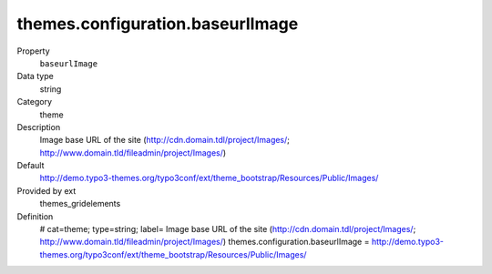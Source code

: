 themes.configuration.baseurlImage
---------------------------------

.. _themesgridelements_typoscript_constants_themes_configuration_baseurlimage:

.. index:: pair: TypoScript-Constants; baseurlImage

.. ..................................
.. container:: table-row dl-horizontal panel panel-default constants themes_gridelements cat_theme

	Property
		``baseurlImage``

	Data type
		string

	Category
		theme

	Description
		Image base URL of the site (http://cdn.domain.tdl/project/Images/; http://www.domain.tld/fileadmin/project/Images/)

	Default
		http://demo.typo3-themes.org/typo3conf/ext/theme_bootstrap/Resources/Public/Images/

	Provided by ext
		themes_gridelements

	Definition
		# cat=theme; type=string; label= Image base URL of the site (http://cdn.domain.tdl/project/Images/; http://www.domain.tld/fileadmin/project/Images/)
		themes.configuration.baseurlImage = http://demo.typo3-themes.org/typo3conf/ext/theme_bootstrap/Resources/Public/Images/